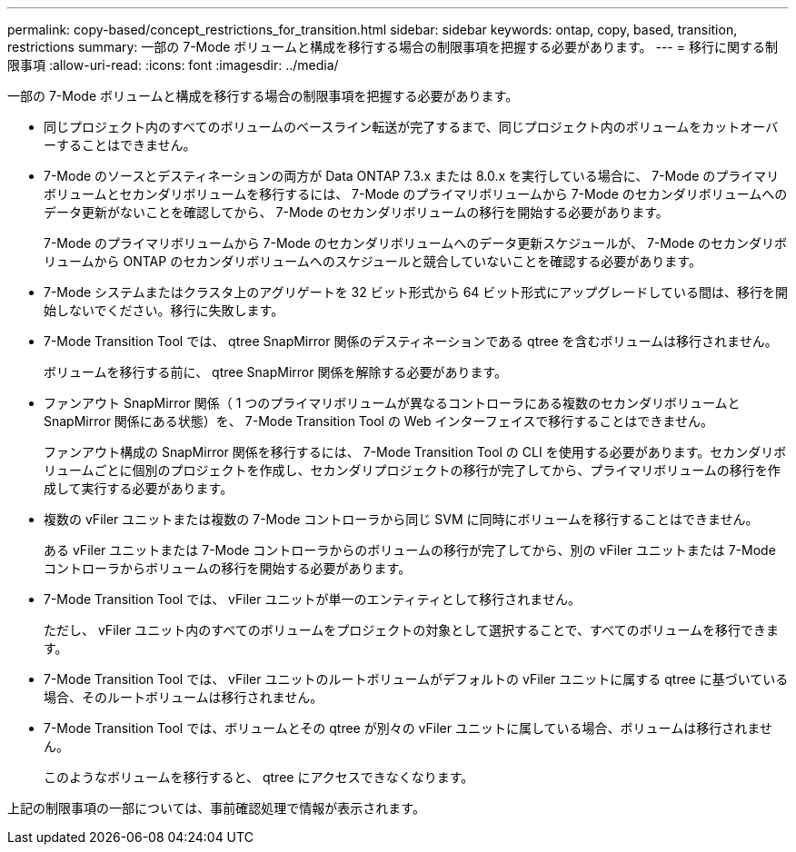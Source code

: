 ---
permalink: copy-based/concept_restrictions_for_transition.html 
sidebar: sidebar 
keywords: ontap, copy, based, transition, restrictions 
summary: 一部の 7-Mode ボリュームと構成を移行する場合の制限事項を把握する必要があります。 
---
= 移行に関する制限事項
:allow-uri-read: 
:icons: font
:imagesdir: ../media/


[role="lead"]
一部の 7-Mode ボリュームと構成を移行する場合の制限事項を把握する必要があります。

* 同じプロジェクト内のすべてのボリュームのベースライン転送が完了するまで、同じプロジェクト内のボリュームをカットオーバーすることはできません。
* 7-Mode のソースとデスティネーションの両方が Data ONTAP 7.3.x または 8.0.x を実行している場合に、 7-Mode のプライマリボリュームとセカンダリボリュームを移行するには、 7-Mode のプライマリボリュームから 7-Mode のセカンダリボリュームへのデータ更新がないことを確認してから、 7-Mode のセカンダリボリュームの移行を開始する必要があります。
+
7-Mode のプライマリボリュームから 7-Mode のセカンダリボリュームへのデータ更新スケジュールが、 7-Mode のセカンダリボリュームから ONTAP のセカンダリボリュームへのスケジュールと競合していないことを確認する必要があります。

* 7-Mode システムまたはクラスタ上のアグリゲートを 32 ビット形式から 64 ビット形式にアップグレードしている間は、移行を開始しないでください。移行に失敗します。
* 7-Mode Transition Tool では、 qtree SnapMirror 関係のデスティネーションである qtree を含むボリュームは移行されません。
+
ボリュームを移行する前に、 qtree SnapMirror 関係を解除する必要があります。

* ファンアウト SnapMirror 関係（ 1 つのプライマリボリュームが異なるコントローラにある複数のセカンダリボリュームと SnapMirror 関係にある状態）を、 7-Mode Transition Tool の Web インターフェイスで移行することはできません。
+
ファンアウト構成の SnapMirror 関係を移行するには、 7-Mode Transition Tool の CLI を使用する必要があります。セカンダリボリュームごとに個別のプロジェクトを作成し、セカンダリプロジェクトの移行が完了してから、プライマリボリュームの移行を作成して実行する必要があります。

* 複数の vFiler ユニットまたは複数の 7-Mode コントローラから同じ SVM に同時にボリュームを移行することはできません。
+
ある vFiler ユニットまたは 7-Mode コントローラからのボリュームの移行が完了してから、別の vFiler ユニットまたは 7-Mode コントローラからボリュームの移行を開始する必要があります。

* 7-Mode Transition Tool では、 vFiler ユニットが単一のエンティティとして移行されません。
+
ただし、 vFiler ユニット内のすべてのボリュームをプロジェクトの対象として選択することで、すべてのボリュームを移行できます。

* 7-Mode Transition Tool では、 vFiler ユニットのルートボリュームがデフォルトの vFiler ユニットに属する qtree に基づいている場合、そのルートボリュームは移行されません。
* 7-Mode Transition Tool では、ボリュームとその qtree が別々の vFiler ユニットに属している場合、ボリュームは移行されません。
+
このようなボリュームを移行すると、 qtree にアクセスできなくなります。



上記の制限事項の一部については、事前確認処理で情報が表示されます。
